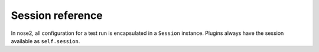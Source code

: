 Session reference
-----------------

In nose2, all configuration for a test run is encapsulated in a
``Session`` instance. Plugins always have the session available as
``self.session``.


.. autoclass :: nose2.session.Session
   :members:
